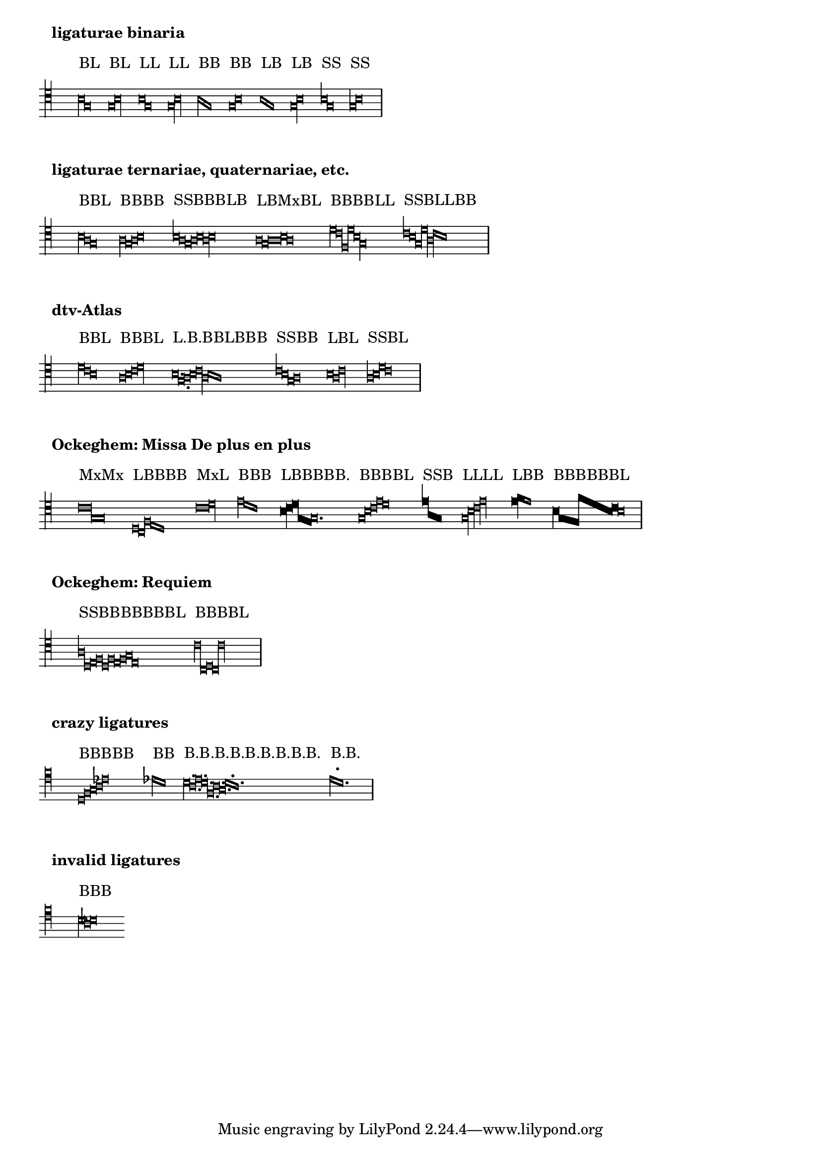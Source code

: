 \version "2.23.14"

\header {
  texidoc = "Mensural ligatures show different shapes, depending on the
  rhythmical pattern and direction of the melody line."
}


\paper {
  system-system-spacing.basic-distance = #20
  score-system-spacing.basic-distance = #20
}


\layout {
  ragged-right = ##t
  indent = #0
  \context {
    \Voice
    \remove "Ligature_bracket_engraver"
    \consists "Mensural_ligature_engraver"

    \override TextScript.padding = #3
  }
  \context {
    \Score
    \override SpacingSpanner.packed-spacing = ##t
    \override PaperColumn.keep-inside-line = ##f
    \override TextMark.padding = #7
    \override TextMark.font-series = #'bold
    \override TextMark.font-size = #0
  }
}


\context Voice {
  \clef "petrucci-c4"
  \omit Score.TimeSignature
  \cadenzaOn % turn off bar lines
  \textLengthOn

% ligaturae binaria
  \textMark "ligaturae binaria"

  <>^"BL " \[ b\breve g\longa \]
  <>^"BL " \[ g\breve b\longa \]
  <>^"LL " \[ b\longa g \]
  <>^"LL " \[ g\longa b \]
  <>^"BB " \[ b\breve g \]
  <>^"BB " \[ g\breve b \]
  <>^"LB " \[ b\longa g\breve \]
  <>^"LB " \[ g\longa b\breve \]
  <>^"SS " \[ b1 g \]
  <>^"SS " \[ g1 b \]
  \bar "|" \break

% ligaturae ternariae, quaternariae, etc. (sicut in Apel[1])
  \textMark "ligaturae ternariae, quaternariae, etc."

  <>^"BBL "     \[ b\breve a g\longa \]
  <>^"BBBB "    \[ a\breve g a b \]
  <>^"SSBBBLB " \[ b1 a g\breve a b a\longa b\breve \]
  <>^"LBMxBL "  \[ a\longa g\breve a\maxima b\breve a\longa \]
  <>^"BBBBLL "  \[ d'\breve c' f d' b\longa g \]
  <>^"SSBLLBB " \[ c'1 b g\breve d'\longa a c'\breve b \]
  \bar "|" \break

% examples from "dtv-Atlas zur Musik" [2]
  \textMark "dtv-Atlas"

  <>^"BBL "        \[ d'\breve c' b\longa \]
  <>^"BBBL "       \[ a\breve b c' d'\longa \]
  <>^"L.B.BBLBBB " \[ b\longa. g\breve. a\breve b c'\longa a\breve b a \]
  <>^"SSBB "       \[ c'1 b g\breve a \]
  <>^"LBL "        \[ b\longa a\breve c'\longa \]
  <>^"SSBL "       \[ a1 b d'\breve c'\longa \]
  \bar "|" \break

% some ligatures from Ockeghem: Missa De plus en plus
  \textMark "Ockeghem: Missa De plus en plus"

  <>^"MxMx "    \[ c'\maxima g \]
  <>^"LBBBB "   \[ d\longa c\breve f e d \]
  <>^"MxL "     \[ c'\maxima d'\longa \]
  <>^"BBB "     \[ e'\breve d' c' \]
  <>^"LBBBBB. " \[ \override NoteHead.style = #'blackpetrucci
                   b\longa c'\breve d' g
                   \once \override NoteHead.ligature-flexa = ##t
                   f
                   \revert NoteHead.style
                   g\breve. \]
  <>^"BBBBL "   \[ g\breve b c' e' d'\longa \]
  <>^"SSB "     \[ \override NoteHead.style = #'blackpetrucci
                   e'1 a g\breve
                   \revert NoteHead.style \]
  <>^"LLLL "    \[ g\longa b c' e' \]
  <>^"LBB "     \[ \override NoteHead.style = #'blackpetrucci
                   e'\longa f'\breve
                   \revert NoteHead.style
                   e' \]
  <>^"BBBBBBL " \[ \override NoteHead.style = #'blackpetrucci
                   b\breve g
                   \override NoteHead.ligature-flexa = ##t
                   \override NoteHead.flexa-width = #3
                   f f'
                   \override NoteHead.flexa-width = #5
                   b c'
                   \revert NoteHead.style
                   % though ligature-flexa is still ##t,
                   % this pair must be drawn as recta
                   b\longa
                   \revert NoteHead.flexa-width
                   \revert NoteHead.ligature-flexa \]
  \bar "|" \break

% some from the Requiem
  \textMark "Ockeghem: Requiem"

  <>^"SSBBBBBBBL " \[ a1 d e\breve f d f e f g e\longa \]
  <>^"BBBBL "      \[ c'\breve c d c c'\longa \]
  \bar "|" \break
}


\context Staff \with {
  \override StaffSymbol.line-count = 4
  \omit TimeSignature
} {
  \clef "petrucci-c5"
  \set Staff.printKeyCancellation = ##f
  \cadenzaOn % turn off bar lines
  \accidentalStyle forget
  \textLengthOn

% crazy ligatures
  \textMark "crazy ligatures"

  <>^"BBBBB "              \[ c\breve e f g bes \]
  % TODO: accidentals must be collected and printed before ligature
  <>^"BB "                 \[ bes\breve a \]
  <>^"B.B.B.B.B.B.B.B.B. " \[ a\breve. g b a e g f a g \]
  % TODO: the first dot is too high to avoid a non-existent (ledger) line
  <>^"B.B. "               \[ b a \]
  \bar "|" \break

% invalid ligatures (those commented out are rejected with explanation)
  \textMark "invalid ligatures"

% <>^"SS "   \[ a1 as \]
  <>^"BBB "  \[ a\breve g as \]
% <>^"LLB "  \[ f\longa g f\breve \]
% <>^"BSLB " \[ f\breve a1 g\longa a\breve \]
}


% Litterae:
%
% [1] Willi Apel: The Notation of Polyphonic Music. 900-1600.
% [2] Ulrich Michels: dtv-Atlas zur Musik, 1977.
%
